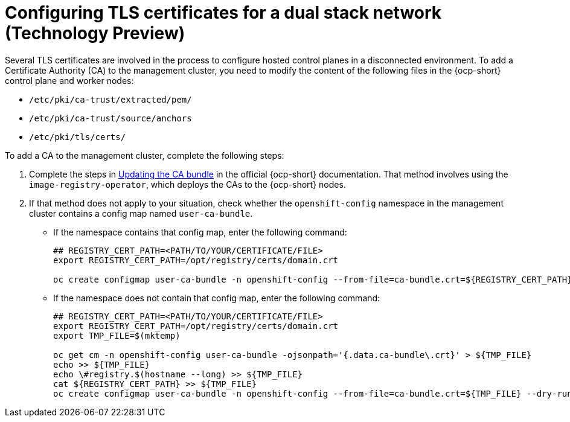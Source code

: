 [#dual-stack-tls-certs]
= Configuring TLS certificates for a dual stack network (Technology Preview)

Several TLS certificates are involved in the process to configure hosted control planes in a disconnected environment. To add a Certificate Authority (CA) to the management cluster, you need to modify the content of the following files in the {ocp-short} control plane and worker nodes:

* `/etc/pki/ca-trust/extracted/pem/`
* `/etc/pki/ca-trust/source/anchors`
* `/etc/pki/tls/certs/`

To add a CA to the management cluster, complete the following steps:

. Complete the steps in link:https://access.redhat.com/documentation/en-us/openshift_container_platform/4.13/html/security_and_compliance/configuring-certificates#updating-ca-bundle[Updating the CA bundle] in the official {ocp-short} documentation. That method involves using the `image-registry-operator`, which deploys the CAs to the {ocp-short} nodes.

. If that method does not apply to your situation, check whether the `openshift-config` namespace in the management cluster contains a config map named `user-ca-bundle`.
+

* If the namespace contains that config map, enter the following command:

+
----
## REGISTRY_CERT_PATH=<PATH/TO/YOUR/CERTIFICATE/FILE>
export REGISTRY_CERT_PATH=/opt/registry/certs/domain.crt

oc create configmap user-ca-bundle -n openshift-config --from-file=ca-bundle.crt=${REGISTRY_CERT_PATH}
----

* If the namespace does not contain that config map, enter the following command:

+
----
## REGISTRY_CERT_PATH=<PATH/TO/YOUR/CERTIFICATE/FILE>
export REGISTRY_CERT_PATH=/opt/registry/certs/domain.crt
export TMP_FILE=$(mktemp)

oc get cm -n openshift-config user-ca-bundle -ojsonpath='{.data.ca-bundle\.crt}' > ${TMP_FILE}
echo >> ${TMP_FILE}
echo \#registry.$(hostname --long) >> ${TMP_FILE}
cat ${REGISTRY_CERT_PATH} >> ${TMP_FILE}
oc create configmap user-ca-bundle -n openshift-config --from-file=ca-bundle.crt=${TMP_FILE} --dry-run=client -o yaml | kubectl apply -f -
----

+
//lahinson - sept 2023 - adding comment to ensure proper formatting